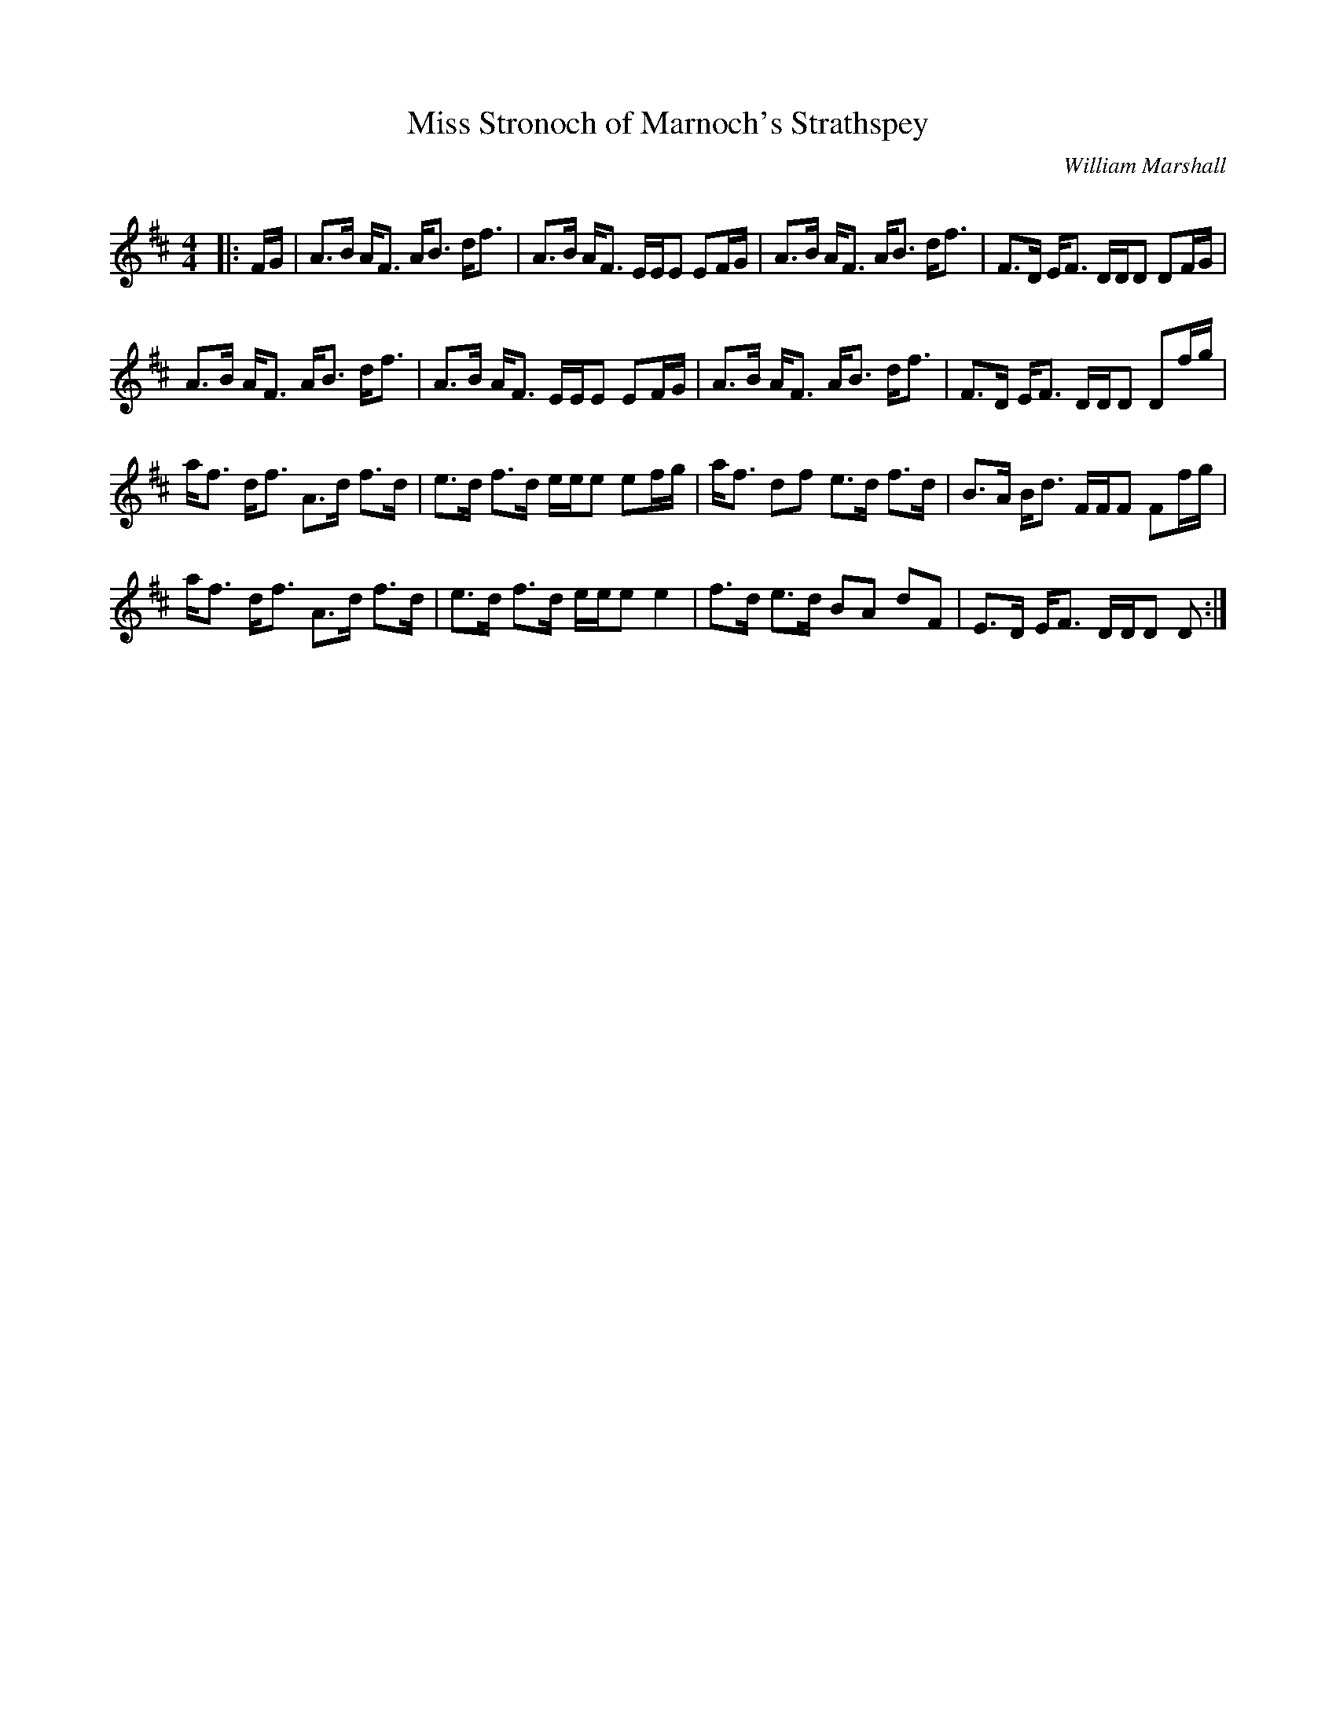 X:1
T: Miss Stronoch of Marnoch's Strathspey
C:William Marshall
R:Strathspey
Q: 128
K:D
M:4/4
L:1/16
|:FG|A3B AF3 AB3 df3|A3B AF3 EEE2 E2FG|A3B AF3 AB3 df3|F3D EF3 DDD2 D2FG|
A3B AF3 AB3 df3|A3B AF3 EEE2 E2FG|A3B AF3 AB3 df3|F3D EF3 DDD2 D2fg|
af3 df3 A3d f3d|e3d f3d eee2 e2fg|af3 d2f2 e3d f3d|B3A Bd3 FFF2 F2fg|
af3 df3 A3d f3d|e3d f3d eee2 e4|f3d e3d B2A2 d2F2|E3D EF3 DDD2 D2:|
